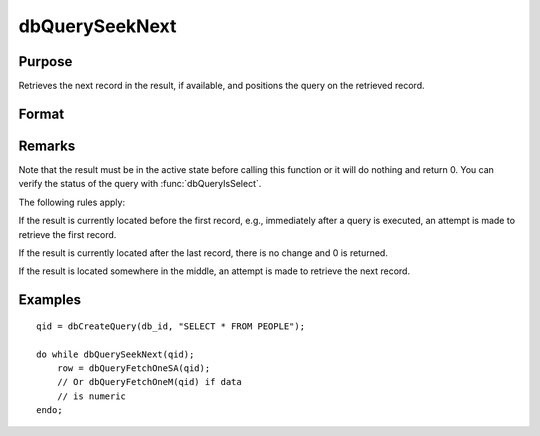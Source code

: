 
dbQuerySeekNext
==============================================

Purpose
----------------

Retrieves the next record in the result, if available, and positions the query 
on the retrieved record. 

Format
----------------
.. function:: dbQuerySeekNext(qid)

    :param qid: query number.
    :type qid: scalar

    :returns: ret (*scalar*), if the record could not be retrieved, the result is positioned after the last record and 0 is returned. If the record is successfully retrieved, 1 is returned.

Remarks
-------

Note that the result must be in the active state before calling this
function or it will do nothing and return 0. You can verify the status
of the query with :func:`dbQueryIsSelect`.

The following rules apply:

If the result is currently located before the first record, e.g.,
immediately after a query is executed, an attempt is made to retrieve
the first record.

If the result is currently located after the last record, there is no
change and 0 is returned.

If the result is located somewhere in the middle, an attempt is made to
retrieve the next record.


Examples
----------------

::

    qid = dbCreateQuery(db_id, "SELECT * FROM PEOPLE");
    
    do while dbQuerySeekNext(qid);
        row = dbQueryFetchOneSA(qid);
        // Or dbQueryFetchOneM(qid) if data 
        // is numeric  
    endo;

.. seealso:: Functions :func:`dbQuerySeekFirst`, :func:`dbQuerySeekLast`, :func:`dbQuerySeekPrevious`, :func:`dbQuerySeek`, :func:`dbQueryGetPosition`

